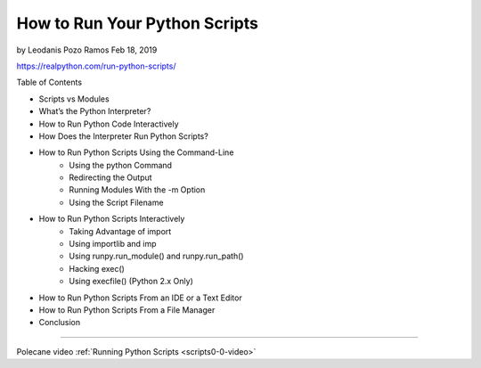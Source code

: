 How to Run Your Python Scripts
==============================

by Leodanis Pozo Ramos  Feb 18, 2019

https://realpython.com/run-python-scripts/

Table of Contents

* Scripts vs Modules
* What’s the Python Interpreter?
* How to Run Python Code Interactively
* How Does the Interpreter Run Python Scripts?
* How to Run Python Scripts Using the Command-Line
   * Using the python Command
   * Redirecting the Output
   * Running Modules With the -m Option
   * Using the Script Filename
* How to Run Python Scripts Interactively
   * Taking Advantage of import
   * Using importlib and imp
   * Using runpy.run_module() and runpy.run_path()
   * Hacking exec()
   * Using execfile() (Python 2.x Only)
* How to Run Python Scripts From an IDE or a Text Editor
* How to Run Python Scripts From a File Manager
* Conclusion

----

Polecane video :ref:`Running Python Scripts <scripts0-0-video>`